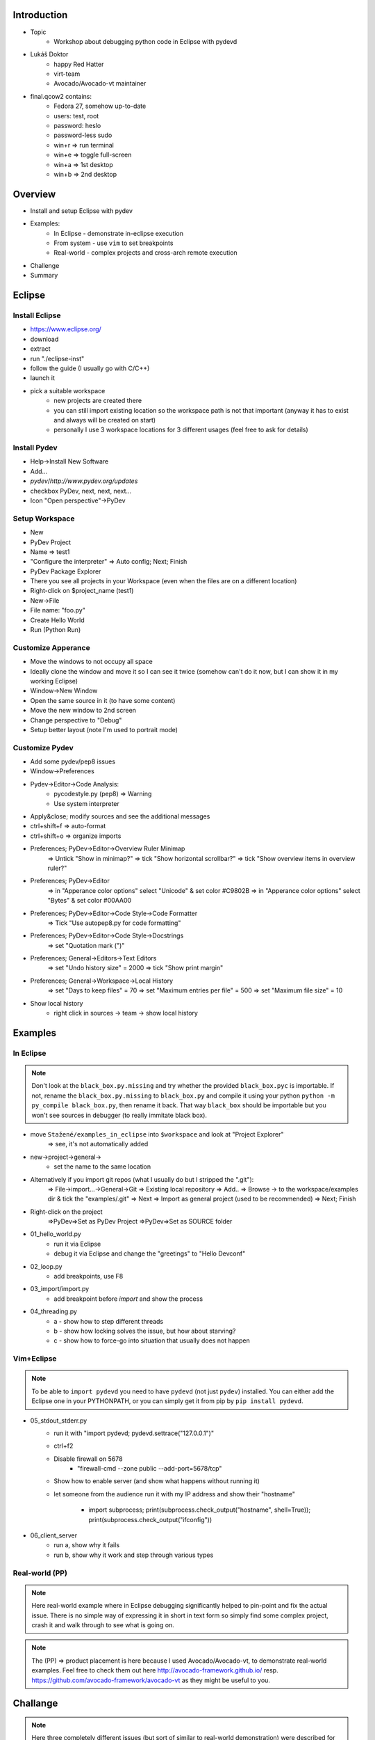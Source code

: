 Introduction
============

* Topic
    * Workshop about debugging python code in Eclipse with pydevd
* Lukáš Doktor
    * happy Red Hatter
    * virt-team
    * Avocado/Avocado-vt maintainer
* final.qcow2 contains:
    * Fedora 27, somehow up-to-date
    * users: test, root
    * password: heslo
    * password-less sudo
    * win+r => run terminal
    * win+e => toggle full-screen
    * win+a => 1st desktop
    * win+b => 2nd desktop


Overview
========

* Install and setup Eclipse with pydev
* Examples:
    * In Eclipse - demonstrate in-eclipse execution
    * From system - use ``vim`` to set breakpoints
    * Real-world - complex projects and cross-arch remote execution
* Challenge
* Summary


Eclipse
=======

Install Eclipse
---------------

* https://www.eclipse.org/
* download
* extract
* run "./eclipse-inst"
* follow the guide (I usually go with C/C++)
* launch it
* pick a suitable workspace
    * new projects are created there
    * you can still import existing location so the workspace path is not that
      important (anyway it has to exist and always will be created on start)
    * personally I use 3 workspace locations for 3 different usages (feel free
      to ask for details)


Install Pydev
-------------

* Help->Install New Software
* Add...
* `pydev`/`http://www.pydev.org/updates`
* checkbox PyDev, next, next, next...
* Icon "Open perspective"->PyDev


Setup Workspace
---------------

* New
* PyDev Project
* Name => test1
* "Configure the interpreter" => Auto config; Next; Finish
* PyDev Package Explorer
* There you see all projects in your Workspace (even when the files are on
  a different location)
* Right-click on $project_name (test1)
* New->File
* File name: "foo.py"
* Create Hello World
* Run (Python Run)


Customize Apperance
-------------------

* Move the windows to not occupy all space
* Ideally clone the window and move it so I can see it twice (somehow can't do
  it now, but I can show it in my working Eclipse)
* Window->New Window
* Open the same source in it (to have some content)
* Move the new window to 2nd screen
* Change perspective to "Debug"
* Setup better layout (note I'm used to portrait mode)


Customize Pydev
---------------

* Add some pydev/pep8 issues
* Window->Preferences
* Pydev->Editor->Code Analysis:
    * pycodestyle.py (pep8) => Warning
    * Use system interpreter
* Apply&close; modify sources and see the additional messages
* ctrl+shift+f => auto-format
* ctrl+shift+o => organize imports
* Preferences; PyDev->Editor->Overview Ruler Minimap
    => Untick "Show in minimap?"
    => tick "Show horizontal scrollbar?"
    => tick "Show overview items in overview ruler?"
* Preferences; PyDev->Editor
    => in "Apperance color options" select "Unicode" & set color #C9802B
    => in "Apperance color options" select "Bytes" & set color #00AA00
* Preferences; PyDev->Editor->Code Style->Code Formatter
    => Tick "Use autopep8.py for code formatting"
* Preferences; PyDev->Editor->Code Style->Docstrings
    => set "Quotation mark (\")"
* Preferences; General->Editors->Text Editors
    => set "Undo history size" = 2000
    => tick "Show print margin"
* Preferences; General->Workspace->Local History
    => set "Days to keep files" = 70
    => set "Maximum entries per file" = 500
    => set "Maximum file size" = 10
* Show local history
    - right click in sources -> team -> show local history


Examples
========

In Eclipse
----------

.. note:: Don't look at the ``black_box.py.missing`` and try whether the
          provided ``black_box.pyc`` is importable. If not, rename the
          ``black_box.py.missing`` to ``black_box.py`` and compile it
          using your python ``python -m py_compile black_box.py``,
          then rename it back. That way ``black_box`` should be importable
          but you won't see sources in debugger (to really immitate black
          box).

* move ``Stažené/examples_in_eclipse`` into ``$workspace`` and look at "Project Explorer"
    => see, it's not automatically added
* new->project->general->
    - set the name to the same location
* Alternatively if you import git repos (what I usually do but I stripped the ".git"):
    => File->import...->General->Git
    => Existing local repository
    => Add..
    => Browse -> to the workspace/examples dir & tick the "examples/.git"
    => Next
    => Import as general project (used to be recommended)
    => Next; Finish
* Right-click on the project
    =>PyDev=>Set as PyDev Project
    =>PyDev=>Set as SOURCE folder

* 01_hello_world.py
    - run it via Eclipse
    - debug it via Eclipse and change the "greetings" to "Hello Devconf"

* 02_loop.py
    - add breakpoints, use F8

* 03_import/import.py
    - add breakpoint before `import` and show the process

* 04_threading.py
    - a - show how to step different threads
    - b - show how locking solves the issue, but how about starving?
    - c - show how to force-go into situation that usually does not happen


Vim+Eclipse
-----------

.. note:: To be able to ``import pydevd`` you need to have ``pydevd`` (not
          just ``pydev``) installed. You can either add the Eclipse one
          in your PYTHONPATH, or you can simply get it from pip by
          ``pip install pydevd``.

* 05_stdout_stderr.py
    - run it with "import pydevd; pydevd.settrace("127.0.0.1")"
    - ctrl+f2
    - Disable firewall on 5678
        * "firewall-cmd --zone public --add-port=5678/tcp"
    - Show how to enable server (and show what happens without running it)
    - let someone from the audience run it with my IP address and show
      their "hostname"
        * import subprocess; print(subprocess.check_output("hostname", shell=True)); print(subprocess.check_output("ifconfig"))

* 06_client_server
    - run a, show why it fails
    - run b, show why it work and step through various types


Real-world (PP)
---------------

.. note:: Here real-world example where in Eclipse debugging significantly
          helped to pin-point and fix the actual issue. There is no simple
          way of expressing it in short in text form so simply find some
          complex project, crash it and walk through to see what is going
          on.

.. note:: The (PP) => product placement is here because I used
          Avocado/Avocado-vt, to demonstrate real-world examples. Feel free
          to check them out here http://avocado-framework.github.io/
          resp. https://github.com/avocado-framework/avocado-vt as they
          might be useful to you.


Challange
=========

.. note:: Here three completely different issues (but sort of similar to
          real-world demonstration) were described for people to get
          their hands dirty trying to fix the issues.

Summary
=======

* Eclipse is nice, tool suitable for debugging, complex code refactoring,
  but sometimes unnecessary. My recommendation is to use ``vim`` to develop
  code, ``print`` to debug basic issues or issues in well known code and
  only use Eclipse to interact with complex issues, remote execution or
  simply to learn about unknown parts of the code. Anyway it's your choice...
